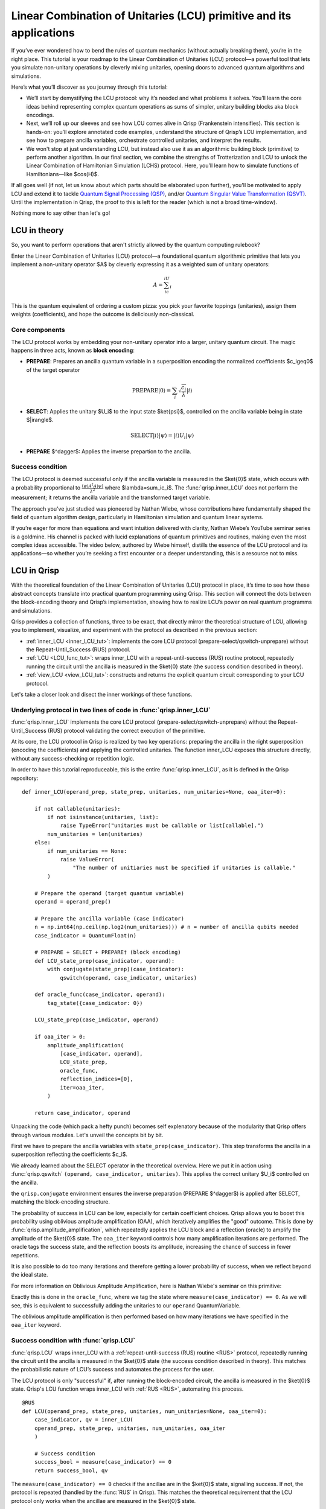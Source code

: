 .. _LCU_tutorial:

Linear Combination of Unitaries (LCU) primitive and its applications
====================================================================

If you’ve ever wondered how to bend the rules of quantum mechanics (without actually breaking them), you’re in the right place. This tutorial is your roadmap to the Linear Combination of Unitaries (LCU) protocol—a powerful tool that lets you simulate non-unitary operations by cleverly mixing unitaries, opening doors to advanced quantum algorithms and simulations.

Here’s what you’ll discover as you journey through this tutorial:

- We’ll start by demystifying the LCU protocol: why it’s needed and what problems it solves. You’ll learn the core ideas behind representing complex quantum operations as sums of simpler, unitary building blocks aka block encodings.

- Next, we’ll roll up our sleeves and see how LCU comes alive in Qrisp (Frankenstein intensifies). This section is hands-on: you’ll explore annotated code examples, understand the structure of Qrisp’s LCU implementation, and see how to prepare ancilla variables, orchestrate controlled unitaries, and interpret the results.

- We won't stop at just understanding LCU, but instead also use it as an algorithmic building block (primitive) to perform another algorithm. In our final section, we combine the strengths of Trotterization and LCU to unlock the Linear Combination of Hamiltonian Simulation (LCHS) protocol. Here, you’ll learn how to simulate functions of Hamiltonians—like $\cos(H)$.

If all goes well (if not, let us know about which parts should be elaborated upon further), you'll be motivated to apply LCU and extend it to tackle `Quantum Signal
Processing (QSP) <https://journals.aps.org/prxquantum/abstract/10.1103/PRXQuantum.5.020368>`_, and/or `Quantum Singular Value Transformation (QSVT) <https://dl.acm.org/doi/abs/10.1145/3313276.3316366>`_. Until the implementation in Qrisp, the proof to this is left for the reader (which is not a broad time-window).

Nothing more to say other than let's go!

LCU in theory
-------------

So, you want to perform operations that aren't strictly allowed by the quantum computing rulebook?

Enter the Linear Combination of Unitaries (LCU) protocol—a foundational quantum algorithmic primitive that lets you implement a non-unitary operator $A$ by cleverly expressing it as a weighted sum of unitary operators: 

.. math::
    A=\sum_ic_iU_i

This is the quantum equivalent of ordering a custom pizza: you pick your favorite toppings (unitaries), assign them weights (coefficients), and hope the outcome is deliciously non-classical.

Core components
^^^^^^^^^^^^^^^

The LCU protocol works by embedding your non-unitary operator into a larger, unitary quantum circuit. The magic happens in three acts, known as **block encoding**:

- **PREPARE**: Prepares an ancilla quantum variable in a superposition encoding the normalized coefficients $c_i\geq0$ of the target operator

.. math ::

        \mathrm{PREPARE}|0\rangle=\sum_i\sqrt{\frac{c_i}{\lambda}}|i\rangle

- **SELECT**: Applies the unitary $U_i$ to the input state $\ket{\psi}$, controlled on the ancilla variable being in state $|i\rangle$.

.. math ::

    \mathrm{SELECT}|i\rangle|\psi\rangle=|i\rangle U_i|\psi\rangle

- **PREPARE** $^\dagger$: Applies the inverse prepartion to the ancilla.

.. image:: LCU.png

Success condition
^^^^^^^^^^^^^^^^^

The LCU protocol is deemed successful only if the ancilla variable is measured in the $\ket{0}$ state, which occurs with a probability proportional to :math:`\frac{\langle\psi|A^{\dagger}A|\psi\rangle}{\lambda^2}` where $\lambda=\sum_ic_i$.
The :func:`qrisp.inner_LCU` does not perform the measurement; it returns the ancilla variable and the transformed target variable.

The approach you’ve just studied was pioneered by Nathan Wiebe, whose contributions have fundamentally shaped the field of quantum algorithm design, particularly in Hamiltonian simulation and quantum linear systems.

If you’re eager for more than equations and want intuition delivered with clarity, Nathan Wiebe’s YouTube seminar series is a goldmine. His channel is packed with lucid explanations of quantum primitives and routines, making even the most complex ideas accessible. The video below, authored by Wiebe himself, distills the essence of the LCU protocol and its applications—so whether you’re seeking a first encounter or a deeper understanding, this is a resource not to miss.

.. youtube:: irMKrOIrHP4

LCU in Qrisp
------------

With the theoretical foundation of the Linear Combination of Unitaries (LCU) protocol in place, it’s time to see how these abstract concepts translate into practical quantum programming using Qrisp. This section will connect the dots between the block-encoding theory and Qrisp’s implementation, showing how to realize LCU’s power on real quantum programms and simulations.

Qrisp provides a collection of functions, three to be exact, that directly mirror the theoretical structure of LCU, allowing you to implement, visualize, and experiment with the protocol as described in the previous section:

- :ref:`inner_LCU <inner_LCU_tut>`: implements the core LCU protocol (prepare-select/qswitch-unprepare) without the Repeat-Until_Success (RUS) protocol.
- :ref:`LCU <LCU_func_tut>`: wraps inner_LCU with a repeat-until-success (RUS) routine protocol, repeatedly running the circuit until the ancilla is measured in the $\ket{0} state (the success condition described in theory).
- :ref:`view_LCU <view_LCU_tut>`: constructs and returns the explicit quantum circuit corresponding to your LCU protocol.

Let's take a closer look and disect the inner workings of these functions.

.. _inner_LCU_tut:

Underlying protocol in two lines of code in :func:`qrisp.inner_LCU`
^^^^^^^^^^^^^^^^^^^^^^^^^^^^^^^^^^^^^^^^^^^^^^^^^^^^^^^^^^^^^^^^^^^

:func:`qrisp.inner_LCU` implements the core LCU protocol (prepare-select/qswitch-unprepare) without the Repeat-Until_Success (RUS) protocol validating the correct execution of the primitive.

At its core, the LCU protocol in Qrisp is realized by two key operations: preparing the ancilla in the right superposition (encoding the coefficients) and applying the controlled unitaries. The function inner_LCU exposes this structure directly, without any success-checking or repetition logic.

In order to have this tutorial reproduceable, this is the entire :func:`qrisp.inner_LCU`, as it is defined in the Qrisp repository:
::

    def inner_LCU(operand_prep, state_prep, unitaries, num_unitaries=None, oaa_iter=0):

        if not callable(unitaries):
            if not isinstance(unitaries, list):
                raise TypeError("unitaries must be callable or list[callable].")
            num_unitaries = len(unitaries)
        else:
            if num_unitaries == None:
                raise ValueError(
                    "The number of unitiaries must be specified if unitaries is callable."
            )

        # Prepare the operand (target quantum variable)
        operand = operand_prep()

        # Prepare the ancilla variable (case indicator)
        n = np.int64(np.ceil(np.log2(num_unitaries))) # n = number of ancilla qubits needed
        case_indicator = QuantumFloat(n)  

        # PREPARE + SELECT + PREPARE† (block encoding)
        def LCU_state_prep(case_indicator, operand):
            with conjugate(state_prep)(case_indicator):
                qswitch(operand, case_indicator, unitaries)

        def oracle_func(case_indicator, operand):
            tag_state({case_indicator: 0})

        LCU_state_prep(case_indicator, operand)

        if oaa_iter > 0:
            amplitude_amplification(
                [case_indicator, operand],
                LCU_state_prep,
                oracle_func,
                reflection_indices=[0],
                iter=oaa_iter,
            )

        return case_indicator, operand

Unpacking the code (which pack a hefty punch) becomes self explenatory because of the modularity that Qrisp offers through various modules. Let's unveil the concepts bit by bit.

First we have to prepare the ancilla variables with ``state_prep(case_indicator)``. This step transforms the ancilla in a superposition reflecting the coefficients $c_i$. 

We already learned about the SELECT operator in the theoretical overview. Here we put it in action using :func:`qrisp.qswitch` ``(operand, case_indicator, unitaries)``. This applies the correct unitary $U_i$ controlled on the ancilla.

the ``qrisp.conjugate`` environment ensures the inverse preparation (PREPARE $^\dagger$) is applied after SELECT, matching the block-encoding structure.

The probability of success in LCU can be low, especially for certain coefficient choices. Qrisp allows you to boost this probability using oblivious amplitude amplification (OAA), which iteratively amplifies the "good" outcome. This is done by
:func:`qrisp.amplitude_amplification`, which repeatedly applies the LCU block and a reflection (oracle) to amplify the amplitude of the $\ket{0}$ state. The ``oaa_iter`` keyword controls how many amplification iterations are performed. 
The oracle tags the success state, and the reflection boosts its amplitude, increasing the chance of success in fewer repetitions.

It is also possible to do too many iterations and therefore getting a lower probability of success, when we reflect beyond the ideal state.

For more information on Oblivious Amplitude Amplification, here is Nathan Wiebe's seminar on this primitive:

.. youtube:: FmZcj7O4U2w

Exactly this is done in the ``oracle_func``, where we tag the state where ``measure(case_indicator) == 0``. As we will see, this is equivalent to successfully adding the unitaries
to our ``operand`` QuantumVariable.

The oblivious amplitude amplification is then performed based on how many iterations we have specified in the ``oaa_iter`` keyword.

.. _LCU_func_tut:

Success condition with :func:`qrisp.LCU`
^^^^^^^^^^^^^^^^^^^^^^^^^^^^^^^^^^^^^^^^
:func:`qrisp.LCU` wraps inner_LCU with a :ref:`repeat-until-success (RUS) routine <RUS>` protocol, repeatedly running the circuit until the ancilla is measured in the $\ket{0}$ state (the success condition described in theory). This matches the probabilistic nature of LCU’s success and automates the process for the user.

The LCU protocol is only "successful" if, after running the block-encoded circuit, the ancilla is measured in the $\ket{0}$ state. Qrisp's LCU function wraps inner_LCU with :ref:`RUS <RUS>`, automating this process.

:: 

    @RUS
    def LCU(operand_prep, state_prep, unitaries, num_unitaries=None, oaa_iter=0):
        case_indicator, qv = inner_LCU(
        operand_prep, state_prep, unitaries, num_unitaries, oaa_iter
        )

        # Success condition
        success_bool = measure(case_indicator) == 0
        return success_bool, qv

The ``measure(case_indicator) == 0`` checks if the ancillae are in the $\ket{0}$ state, signalling success. If not, the protocol is repeated (handled by the :func:`RUS` in Qrisp). This matches the theoretical requirement that the LCU protocol only works when the ancillae are measured in the $\ket{0}$ state.

.. _view_LCU_tut:

Underlying circuit (purely educational) with :func:`qrisp.view_LCU`
^^^^^^^^^^^^^^^^^^^^^^^^^^^^^^^^^^^^^^^^^^^^^^^^^^^^^^^^^^^^^^^^^^^

For educational and debugging purposes, Qrisp provides :func:`qrisp.view_LCU`, which constructs and returns the explicit quantum circuit corresponding to your LCU protocol. This lets you see how the ancilla preparation, controlled unitaries, and inverse preparation are realized at the gate level.

::

    def view_LCU(operand_prep, state_prep, unitaries, num_unitaries=None):

        if not callable(unitaries):
            if not isinstance(unitaries, list):
                raise TypeError("unitaries must be callable or list[callable].")
            num_unitaries = len(unitaries)
        else:
            if num_unitaries == None:
                raise ValueError(
                    "The number of unitiaries must be specified if unitaries is callable."
                )

        jaspr = make_jaspr(inner_LCU)(operand_prep, state_prep, unitaries, num_unitaries)

        # Convert Jaspr to quantum circuit and return the circuit
        return jaspr.to_qc(num_unitaries)[-1].transpile(3)


``make_jaspr(inner_LCU)`` wraps the protocol for circuit extraction. ``to_qc`` converts the protocol to a quantum circuit object. ``.transpile(3)`` optimizes and formats the circuit for visualization. Printing ``qc`` reveals the gate sequence showing PREPARE, qswitch, and PREPARE$^\dagger$ as described in theory.

Trotterization + LCU = LCHS
---------------------------